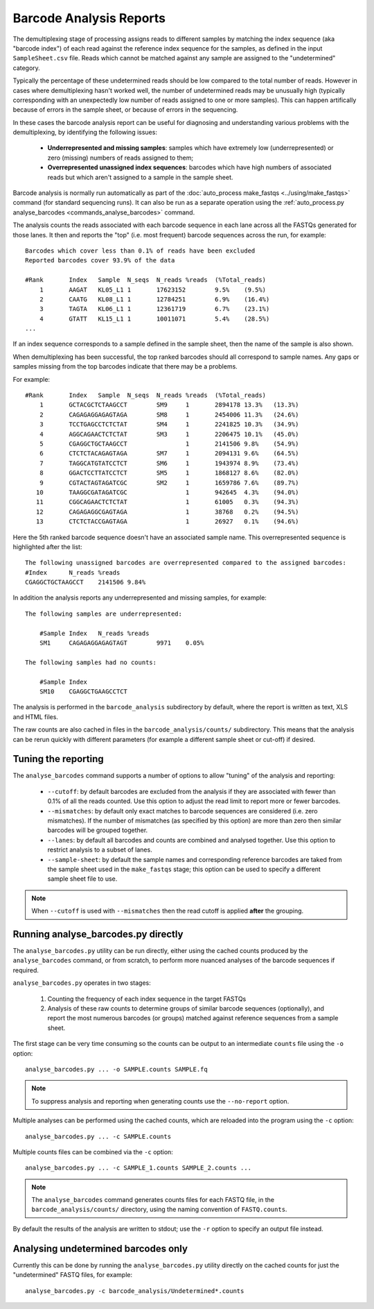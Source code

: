 Barcode Analysis Reports
========================

The demultiplexing stage of processing assigns reads to different
samples by matching the index sequence (aka "barcode index") of each
read against the reference index sequence for the samples, as defined
in the input ``SampleSheet.csv`` file. Reads which cannot be matched
against any sample are assigned to the "undetermined" category.

Typically the percentage of these undetermined reads should be low
compared to the total number of reads. However in cases where
demultiplexing hasn't worked well, the number of undetermined reads
may be unusually high (typically corresponding with an unexpectedly
low number of reads assigned to one or more samples). This can
happen artifically because of errors in the sample sheet, or because
of errors in the sequencing.

In these cases the barcode analysis report can be useful for diagnosing
and understanding various problems with the demultiplexing, by
identifying the following issues:

 * **Underrepresented and missing samples**: samples which have
   extremely low (underrepresented) or zero (missing) numbers of
   reads assigned to them;
 * **Overrepresented unassigned index sequences**: barcodes which
   have high numbers of associated reads but which aren't assigned
   to a sample in the sample sheet.

Barcode analysis is normally run automatically as part of the
:doc:`auto_process make_fastqs <../using/make_fastqs>` command (for
standard sequencing runs). It can also be run as a separate operation
using the
:ref:`auto_process.py analyse_barcodes <commands_analyse_barcodes>`
command.

The analysis counts the reads associated with each barcode sequence
in each lane across all the FASTQs generated for those lanes. It then
and reports the "top" (i.e. most frequent) barcode sequences across the
run, for example:

::

    Barcodes which cover less than 0.1% of reads have been excluded
    Reported barcodes cover 93.9% of the data
    
    #Rank	Index	Sample	N_seqs	N_reads	%reads	(%Total_reads)
        1	AAGAT	KL05_L1	1	17623152	9.5%	(9.5%)
        2	CAATG	KL08_L1	1	12784251	6.9%	(16.4%)
        3	TAGTA	KL06_L1	1	12361719	6.7%	(23.1%)
        4	GTATT	KL15_L1	1	10011071	5.4%	(28.5%)
    ...

If an index sequence corresponds to a sample defined in the sample
sheet, then the name of the sample is also shown.

When demultiplexing has been successful, the top ranked barcodes should
all correspond to sample names. Any gaps or samples missing from the top
barcodes indicate that there may be a problems.

For example:

::

    #Rank	Index	Sample	N_seqs	N_reads	%reads	(%Total_reads)
        1	GCTACGCTCTAAGCCT	SM9	1	2894178	13.3%	(13.3%)
        2	CAGAGAGGAGAGTAGA	SM8	1	2454006	11.3%	(24.6%)
        3	TCCTGAGCCTCTCTAT	SM4	1	2241825	10.3%	(34.9%)
        4	AGGCAGAACTCTCTAT	SM3	1	2206475	10.1%	(45.0%)
        5	CGAGGCTGCTAAGCCT		1	2141506	9.8%	(54.9%)
        6	CTCTCTACAGAGTAGA	SM7	1	2094131	9.6%	(64.5%)
        7	TAGGCATGTATCCTCT	SM6	1	1943974	8.9%	(73.4%)
        8	GGACTCCTTATCCTCT	SM5	1	1868127	8.6%	(82.0%)
        9	CGTACTAGTAGATCGC	SM2	1	1659786	7.6%	(89.7%)
       10	TAAGGCGATAGATCGC		1	942645	4.3%	(94.0%)
       11	CGGCAGAACTCTCTAT		1	61005	0.3%	(94.3%)
       12	CAGAGAGGCGAGTAGA		1	38768	0.2%	(94.5%)
       13	CTCTCTACCGAGTAGA		1	26927	0.1%	(94.6%)

Here the 5th ranked barcode sequence doesn't have an associated
sample name. This overrepresented sequence is highlighted after
the list:

::
    
    The following unassigned barcodes are overrepresented compared to the assigned barcodes:
    #Index	N_reads	%reads
    CGAGGCTGCTAAGCCT	2141506	9.84%

In addition the analysis reports any underrepresented and
missing samples, for example:

::

    The following samples are underrepresented:
    
    	#Sample	Index	N_reads	%reads
    	SM1	CAGAGAGGAGAGTAGT	9971	0.05%
    
    The following samples had no counts:
    
    	#Sample	Index
    	SM10	CGAGGCTGAAGCCTCT

The analysis is performed in the ``barcode_analysis`` subdirectory
by default, where the report is written as text, XLS and HTML files.

The raw counts are also cached in files in the
``barcode_analysis/counts/`` subdirectory. This means that the analysis
can be rerun quickly with different parameters (for example a different
sample sheet or cut-off) if desired.

Tuning the reporting
--------------------

The ``analyse_barcodes`` command supports a number of options to allow
"tuning" of the analysis and reporting:

 * ``--cutoff``: by default barcodes are excluded from the analysis if
   they are associated with fewer than 0.1% of all the reads counted.
   Use this option to adjust the read limit to report more or fewer
   barcodes.

 * ``--mismatches``: by default only exact matches to barcode sequences
   are considered (i.e. zero mismatches). If the number of mismatches
   (as specified by this option) are more than zero then similar barcodes
   will be grouped together.

 * ``--lanes``: by default all barcodes and counts are combined and
   analysed together. Use this option to restrict analysis to a subset
   of lanes.

 * ``--sample-sheet``: by default the sample names and corresponding
   reference barcodes are taked from the sample sheet used in the
   ``make_fastqs`` stage; this option can be used to specify a different
   sample sheet file to use.

.. note::

   When ``--cutoff`` is used with ``--mismatches`` then the read cutoff
   is applied **after** the grouping.

Running analyse_barcodes.py directly
------------------------------------

The ``analyse_barcodes.py`` utility can be run directly, either using
the cached counts produced by the ``analyse_barcodes`` command, or from
scratch, to perform more nuanced analyses of the barcode sequences if
required.

``analyse_barcodes.py`` operates in two stages:

 1. Counting the frequency of each index sequence in the target FASTQs

 2. Analysis of these raw counts to determine groups of similar barcode
    sequences (optionally), and report the most numerous barcodes (or
    groups) matched against reference sequences from a sample sheet.

The first stage can be very time consuming so the counts can be output to an
intermediate ``counts`` file using the ``-o`` option::

    analyse_barcodes.py ... -o SAMPLE.counts SAMPLE.fq

.. note::

   To suppress analysis and reporting when generating counts
   use the ``--no-report`` option.

Multiple analyses can be performed using the cached counts, which are
reloaded into the program using the ``-c`` option::

    analyse_barcodes.py ... -c SAMPLE.counts

Multiple counts files can be combined via the ``-c`` option::

    analyse_barcodes.py ... -c SAMPLE_1.counts SAMPLE_2.counts ...

.. note::

   The ``analyse_barcodes`` command generates counts files for each
   FASTQ file, in the ``barcode_analysis/counts/`` directory, using
   the naming convention of ``FASTQ.counts``.

By default the results of the analysis are written to stdout; use
the ``-r`` option to specify an output file instead.

Analysing undetermined barcodes only
------------------------------------

Currently this can be done by running the ``analyse_barcodes.py`` utility
directly on the cached counts for just the "undetermined" FASTQ files,
for example::

    analyse_barcodes.py -c barcode_analysis/Undetermined*.counts
